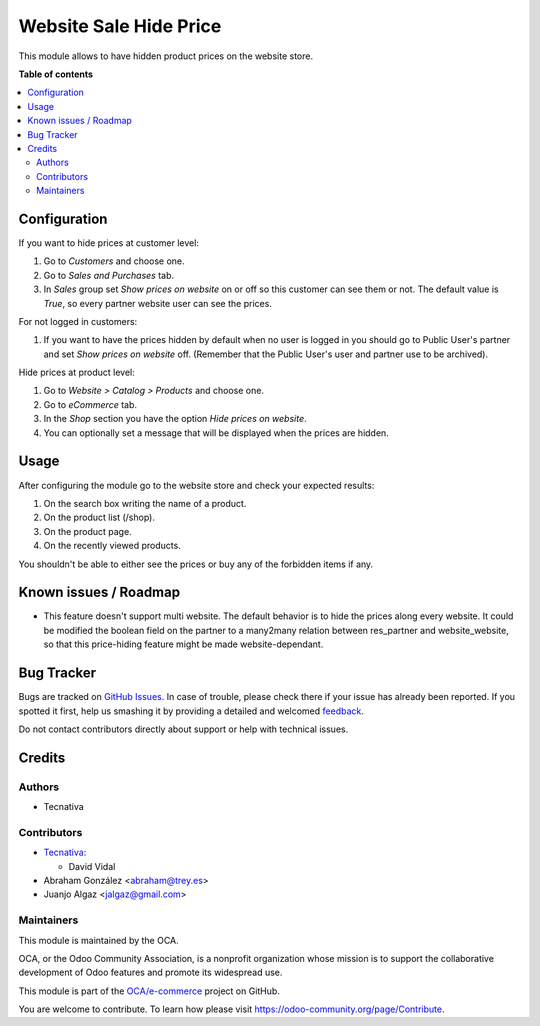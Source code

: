 =======================
Website Sale Hide Price
=======================

.. !!!!!!!!!!!!!!!!!!!!!!!!!!!!!!!!!!!!!!!!!!!!!!!!!!!!
   !! This file is generated by oca-gen-addon-readme !!
   !! changes will be overwritten.                   !!
   !!!!!!!!!!!!!!!!!!!!!!!!!!!!!!!!!!!!!!!!!!!!!!!!!!!!

.. |badge1| image:: https://img.shields.io/badge/maturity-Beta-yellow.png
    :target: https://odoo-community.org/page/development-status
    :alt: Beta
.. |badge2| image:: https://img.shields.io/badge/licence-AGPL--3-blue.png
    :target: http://www.gnu.org/licenses/agpl-3.0-standalone.html
    :alt: License: AGPL-3
.. |badge3| image:: https://img.shields.io/badge/github-OCA%2Fe--commerce-lightgray.png?logo=github
    :target: https://github.com/OCA/e-commerce/tree/15.0/website_sale_hide_price
    :alt: OCA/e-commerce
.. |badge4| image:: https://img.shields.io/badge/weblate-Translate%20me-F47D42.png
    :target: https://translation.odoo-community.org/projects/e-commerce-15-0/e-commerce-15-0-website_sale_hide_price
    :alt: Translate me on Weblate
.. |badge5| image:: https://img.shields.io/badge/runbot-Try%20me-875A7B.png
    :target: https://runbot.odoo-community.org/runbot/113/15.0
    :alt: Try me on Runbot

|badge1| |badge2| |badge3| |badge4| |badge5| 

This module allows to have hidden product prices on the website store.

**Table of contents**

.. contents::
   :local:

Configuration
=============

If you want to hide prices at customer level:

#. Go to *Customers* and choose one.
#. Go to *Sales and Purchases* tab.
#. In *Sales* group set *Show prices on website* on or off so this customer can
   see them or not. The default value is `True`, so every partner website user
   can see the prices.

For not logged in customers:

#. If you want to have the prices hidden by default when no user is logged
   in you should go to Public User's partner and set *Show prices on website*
   off. (Remember that the Public User's user and partner use to be archived).

Hide prices at product level:

#. Go to *Website > Catalog > Products* and choose one.
#. Go to *eCommerce* tab.
#. In the *Shop* section you have the option *Hide prices on website*.
#. You can optionally set a message that will be displayed when the prices are
   hidden.

Usage
=====

After configuring the module go to the website store and check your expected results:

#. On the search box writing the name of a product.
#. On the product list (/shop).
#. On the product page.
#. On the recently viewed products.

You shouldn't be able to either see the prices or buy any of the forbidden items if any.

Known issues / Roadmap
======================

- This feature doesn't support multi website. The default behavior is to hide the prices
  along every website. It could be modified the boolean field on the partner to a many2many
  relation between res_partner and website_website, so that this price-hiding feature might
  be made website-dependant.

Bug Tracker
===========

Bugs are tracked on `GitHub Issues <https://github.com/OCA/e-commerce/issues>`_.
In case of trouble, please check there if your issue has already been reported.
If you spotted it first, help us smashing it by providing a detailed and welcomed
`feedback <https://github.com/OCA/e-commerce/issues/new?body=module:%20website_sale_hide_price%0Aversion:%2015.0%0A%0A**Steps%20to%20reproduce**%0A-%20...%0A%0A**Current%20behavior**%0A%0A**Expected%20behavior**>`_.

Do not contact contributors directly about support or help with technical issues.

Credits
=======

Authors
~~~~~~~

* Tecnativa

Contributors
~~~~~~~~~~~~

* `Tecnativa <https://www.tecnativa.com>`__:

  * David Vidal

* Abraham González <abraham@trey.es>
* Juanjo Algaz  <jalgaz@gmail.com>

Maintainers
~~~~~~~~~~~

This module is maintained by the OCA.

.. image:: https://odoo-community.org/logo.png
   :alt: Odoo Community Association
   :target: https://odoo-community.org

OCA, or the Odoo Community Association, is a nonprofit organization whose
mission is to support the collaborative development of Odoo features and
promote its widespread use.

This module is part of the `OCA/e-commerce <https://github.com/OCA/e-commerce/tree/15.0/website_sale_hide_price>`_ project on GitHub.

You are welcome to contribute. To learn how please visit https://odoo-community.org/page/Contribute.
